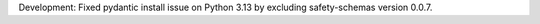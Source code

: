 Development: Fixed pydantic install issue on Python 3.13 by excluding
safety-schemas version 0.0.7.
